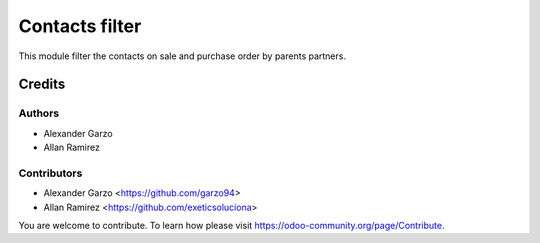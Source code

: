 =======================================
Contacts filter
=======================================

.. !!!!!!!!!!!!!!!!!!!!!!!!!!!!!!!!!!!!!!!!!!!!!!!!!!!!
   !! This file is generated by oca-gen-addon-readme !!
   !! changes will be overwritten.                   !!
   !!!!!!!!!!!!!!!!!!!!!!!!!!!!!!!!!!!!!!!!!!!!!!!!!!!!


This module filter the contacts on sale and purchase order by parents partners.

Credits
=======

Authors
~~~~~~~

* Alexander Garzo
* Allan Ramirez

Contributors
~~~~~~~~~~~~

* Alexander Garzo <https://github.com/garzo94>
* Allan Ramirez <https://github.com/exeticsoluciona>

You are welcome to contribute. To learn how please visit https://odoo-community.org/page/Contribute.
